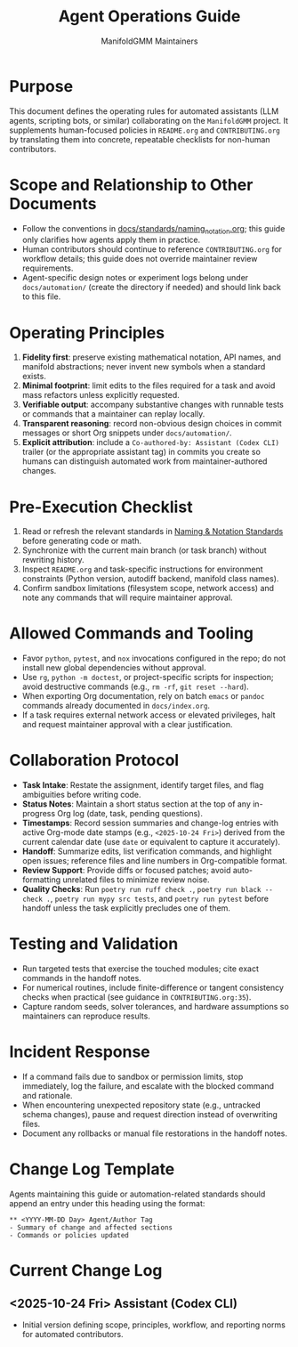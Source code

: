 #+TITLE: Agent Operations Guide
#+AUTHOR: ManifoldGMM Maintainers
#+OPTIONS: toc:nil num:nil

* Purpose
This document defines the operating rules for automated assistants (LLM
agents, scripting bots, or similar) collaborating on the =ManifoldGMM=
project.  It supplements human-focused policies in =README.org= and
=CONTRIBUTING.org= by translating them into concrete, repeatable
checklists for non-human contributors.

* Scope and Relationship to Other Documents
- Follow the conventions in [[file:docs/standards/naming_notation.org][docs/standards/naming_notation.org]];
  this guide only clarifies how agents apply them in practice.
- Human contributors should continue to reference =CONTRIBUTING.org=
  for workflow details; this guide does not override maintainer review
  requirements.
- Agent-specific design notes or experiment logs belong under
  =docs/automation/= (create the directory if needed) and should link
  back to this file.

* Operating Principles
1. **Fidelity first**: preserve existing mathematical notation, API names,
   and manifold abstractions; never invent new symbols when a standard
   exists.
2. **Minimal footprint**: limit edits to the files required for a task and
   avoid mass refactors unless explicitly requested.
3. **Verifiable output**: accompany substantive changes with runnable tests
   or commands that a maintainer can replay locally.
4. **Transparent reasoning**: record non-obvious design choices in commit
   messages or short Org snippets under =docs/automation/=.
5. **Explicit attribution**: include a =Co-authored-by: Assistant (Codex CLI)=
   trailer (or the appropriate assistant tag) in commits you create so humans
   can distinguish automated work from maintainer-authored changes.

* Pre-Execution Checklist
1. Read or refresh the relevant standards in
   [[file:docs/standards/naming_notation.org][Naming & Notation Standards]] before generating code or math.
2. Synchronize with the current main branch (or task branch) without
   rewriting history.
3. Inspect =README.org= and task-specific instructions for environment
   constraints (Python version, autodiff backend, manifold class names).
4. Confirm sandbox limitations (filesystem scope, network access) and note
   any commands that will require maintainer approval.

* Allowed Commands and Tooling
- Favor =python=, =pytest=, and =nox= invocations configured in the repo;
  do not install new global dependencies without approval.
- Use =rg=, =python -m doctest=, or project-specific scripts for inspection;
  avoid destructive commands (e.g., =rm -rf=, =git reset --hard=).
- When exporting Org documentation, rely on batch =emacs= or =pandoc=
  commands already documented in =docs/index.org=.
- If a task requires external network access or elevated privileges, halt
  and request maintainer approval with a clear justification.

* Collaboration Protocol
- **Task Intake**: Restate the assignment, identify target files, and flag
  ambiguities before writing code.
- **Status Notes**: Maintain a short status section at the top of any
  in-progress Org log (date, task, pending questions).
- **Timestamps**: Record session summaries and change-log entries with active
  Org-mode date stamps (e.g., =<2025-10-24 Fri>=) derived from the current
  calendar date (use =date= or equivalent to capture it accurately).
- **Handoff**: Summarize edits, list verification commands, and highlight
  open issues; reference files and line numbers in Org-compatible format.
- **Review Support**: Provide diffs or focused patches; avoid auto-formatting
  unrelated files to minimize review noise.
- **Quality Checks**: Run =poetry run ruff check .=, =poetry run black --check .=,
  =poetry run mypy src tests=, and =poetry run pytest= before handoff unless
  the task explicitly precludes one of them.

* Testing and Validation
- Run targeted tests that exercise the touched modules; cite exact commands
  in the handoff notes.
- For numerical routines, include finite-difference or tangent consistency
  checks when practical (see guidance in =CONTRIBUTING.org:35=).
- Capture random seeds, solver tolerances, and hardware assumptions so
  maintainers can reproduce results.

* Incident Response
- If a command fails due to sandbox or permission limits, stop immediately,
  log the failure, and escalate with the blocked command and rationale.
- When encountering unexpected repository state (e.g., untracked schema
  changes), pause and request direction instead of overwriting files.
- Document any rollbacks or manual file restorations in the handoff notes.

* Change Log Template
Agents maintaining this guide or automation-related standards should append
an entry under this heading using the format:

#+begin_example
** <YYYY-MM-DD Day> Agent/Author Tag
- Summary of change and affected sections
- Commands or policies updated
#+end_example

* Current Change Log
** <2025-10-24 Fri> Assistant (Codex CLI)
- Initial version defining scope, principles, workflow, and reporting norms
  for automated contributors.

